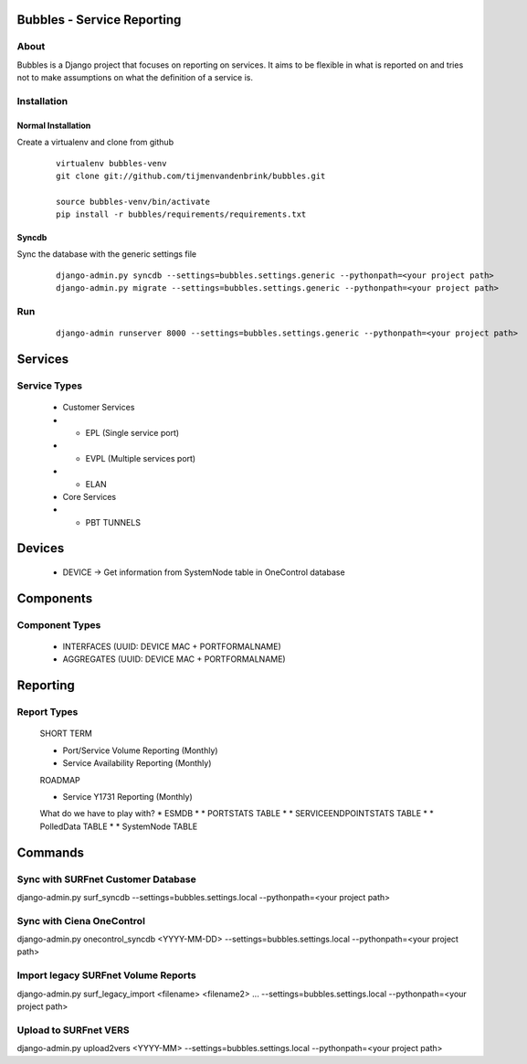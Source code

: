 ================================
Bubbles - Service Reporting
================================

About
=====

Bubbles is a Django project that focuses on reporting on services. It aims to be flexible in what is reported on and
tries not to make assumptions on what the definition of a service is.

Installation
============

Normal Installation
----------------------------------

Create a virtualenv and clone from github

    ::

        virtualenv bubbles-venv
        git clone git://github.com/tijmenvandenbrink/bubbles.git

        source bubbles-venv/bin/activate
        pip install -r bubbles/requirements/requirements.txt

Syncdb
----------------------------------

Sync the database with the generic settings file

    ::

        django-admin.py syncdb --settings=bubbles.settings.generic --pythonpath=<your project path>
        django-admin.py migrate --settings=bubbles.settings.generic --pythonpath=<your project path>


Run
=====

    ::

        django-admin runserver 8000 --settings=bubbles.settings.generic --pythonpath=<your project path>



================================
Services
================================

Service Types
=====

  * Customer Services
  * * EPL (Single service port)
  * * EVPL (Multiple services port)
  * * ELAN

  * Core Services
  * * PBT TUNNELS

================================
Devices
================================

  * DEVICE -> Get information from SystemNode table in OneControl database

================================
Components
================================

Component Types
======

  * INTERFACES (UUID: DEVICE MAC + PORTFORMALNAME)
  * AGGREGATES (UUID: DEVICE MAC + PORTFORMALNAME)

================================
Reporting
================================

Report Types
======

  SHORT TERM

  * Port/Service Volume Reporting (Monthly)
  * Service Availability Reporting (Monthly)

  ROADMAP

  * Service Y1731 Reporting (Monthly)

  What do we have to play with?
  * ESMDB
  * * PORTSTATS TABLE
  * * SERVICEENDPOINTSTATS TABLE
  * * PolledData TABLE
  * * SystemNode TABLE


================================
Commands
================================

Sync with SURFnet Customer Database
======

django-admin.py surf_syncdb --settings=bubbles.settings.local --pythonpath=<your project path>


Sync with Ciena OneControl
======

django-admin.py onecontrol_syncdb <YYYY-MM-DD> --settings=bubbles.settings.local --pythonpath=<your project path>


Import legacy SURFnet Volume Reports
======

django-admin.py surf_legacy_import <filename> <filename2> ... --settings=bubbles.settings.local --pythonpath=<your project path>


Upload to SURFnet VERS
======

django-admin.py upload2vers <YYYY-MM> --settings=bubbles.settings.local --pythonpath=<your project path>